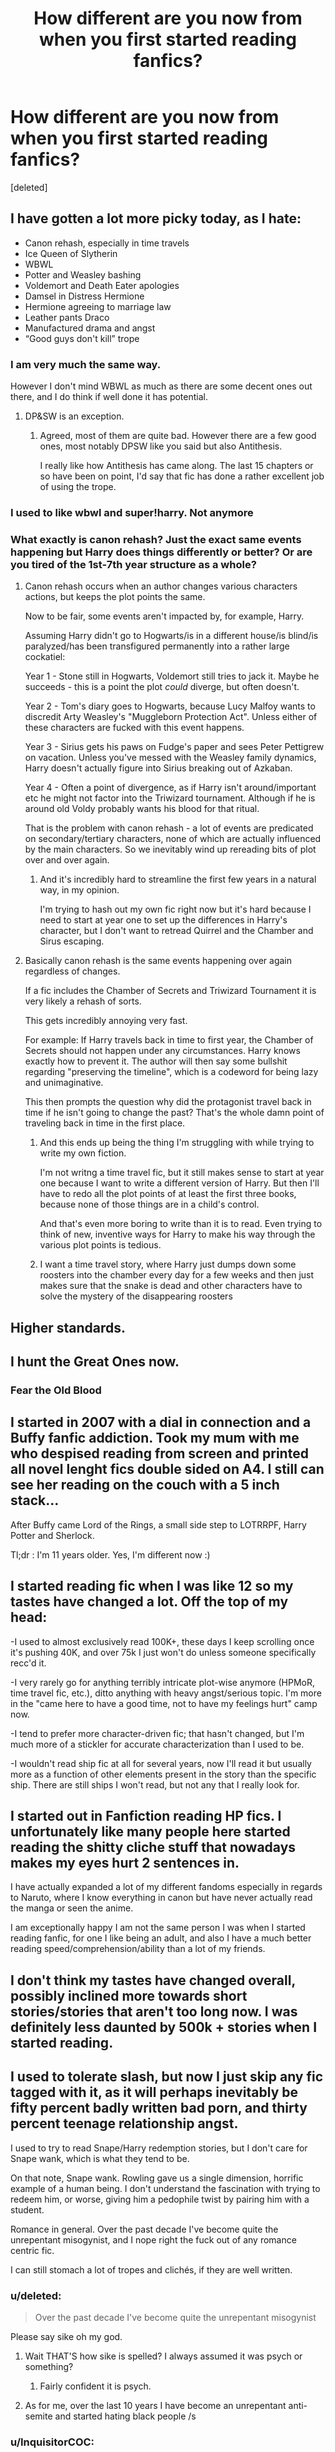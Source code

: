 #+TITLE: How different are you now from when you first started reading fanfics?

* How different are you now from when you first started reading fanfics?
:PROPERTIES:
:Score: 7
:DateUnix: 1533235454.0
:DateShort: 2018-Aug-02
:FlairText: Discussion
:END:
[deleted]


** I have gotten a lot more picky today, as I hate:

- Canon rehash, especially in time travels
- Ice Queen of Slytherin
- WBWL
- Potter and Weasley bashing
- Voldemort and Death Eater apologies
- Damsel in Distress Hermione
- Hermione agreeing to marriage law
- Leather pants Draco
- Manufactured drama and angst
- “Good guys don't kill” trope
:PROPERTIES:
:Author: InquisitorCOC
:Score: 20
:DateUnix: 1533239552.0
:DateShort: 2018-Aug-03
:END:

*** I am very much the same way.

However I don't mind WBWL as much as there are some decent ones out there, and I do think if well done it has potential.
:PROPERTIES:
:Author: moomoogoat
:Score: 6
:DateUnix: 1533241375.0
:DateShort: 2018-Aug-03
:END:

**** DP&SW is an exception.
:PROPERTIES:
:Author: InquisitorCOC
:Score: 1
:DateUnix: 1533244761.0
:DateShort: 2018-Aug-03
:END:

***** Agreed, most of them are quite bad. However there are a few good ones, most notably DPSW like you said but also Antithesis.

I really like how Antithesis has came along. The last 15 chapters or so have been on point, I'd say that fic has done a rather excellent job of using the trope.
:PROPERTIES:
:Author: moomoogoat
:Score: 3
:DateUnix: 1533245609.0
:DateShort: 2018-Aug-03
:END:


*** I used to like wbwl and super!harry. Not anymore
:PROPERTIES:
:Author: Lgamezp
:Score: 1
:DateUnix: 1533244772.0
:DateShort: 2018-Aug-03
:END:


*** What exactly is canon rehash? Just the exact same events happening but Harry does things differently or better? Or are you tired of the 1st-7th year structure as a whole?
:PROPERTIES:
:Score: 1
:DateUnix: 1533257001.0
:DateShort: 2018-Aug-03
:END:

**** Canon rehash occurs when an author changes various characters actions, but keeps the plot points the same.

Now to be fair, some events aren't impacted by, for example, Harry.

Assuming Harry didn't go to Hogwarts/is in a different house/is blind/is paralyzed/has been transfigured permanently into a rather large cockatiel:

Year 1 - Stone still in Hogwarts, Voldemort still tries to jack it. Maybe he succeeds - this is a point the plot /could/ diverge, but often doesn't.

Year 2 - Tom's diary goes to Hogwarts, because Lucy Malfoy wants to discredit Arty Weasley's "Muggleborn Protection Act". Unless either of these characters are fucked with this event happens.

Year 3 - Sirius gets his paws on Fudge's paper and sees Peter Pettigrew on vacation. Unless you've messed with the Weasley family dynamics, Harry doesn't actually figure into Sirius breaking out of Azkaban.

Year 4 - Often a point of divergence, as if Harry isn't around/important etc he might not factor into the Triwizard tournament. Although if he is around old Voldy probably wants his blood for that ritual.

That is the problem with canon rehash - a lot of events are predicated on secondary/tertiary characters, none of which are actually influenced by the main characters. So we inevitably wind up rereading bits of plot over and over again.
:PROPERTIES:
:Author: richardjreidii
:Score: 6
:DateUnix: 1533271132.0
:DateShort: 2018-Aug-03
:END:

***** And it's incredibly hard to streamline the first few years in a natural way, in my opinion.

I'm trying to hash out my own fic right now but it's hard because I need to start at year one to set up the differences in Harry's character, but I don't want to retread Quirrel and the Chamber and Sirus escaping.
:PROPERTIES:
:Score: 2
:DateUnix: 1533282075.0
:DateShort: 2018-Aug-03
:END:


**** Basically canon rehash is the same events happening over again regardless of changes.

If a fic includes the Chamber of Secrets and Triwizard Tournament it is very likely a rehash of sorts.

This gets incredibly annoying very fast.

For example: If Harry travels back in time to first year, the Chamber of Secrets should not happen under any circumstances. Harry knows exactly how to prevent it. The author will then say some bullshit regarding "preserving the timeline", which is a codeword for being lazy and unimaginative.

This then prompts the question why did the protagonist travel back in time if he isn't going to change the past? That's the whole damn point of traveling back in time in the first place.
:PROPERTIES:
:Author: moomoogoat
:Score: 5
:DateUnix: 1533263255.0
:DateShort: 2018-Aug-03
:END:

***** And this ends up being the thing I'm struggling with while trying to write my own fiction.

I'm not writng a time travel fic, but it still makes sense to start at year one because I want to write a different version of Harry. But then I'll have to redo all the plot points of at least the first three books, because none of those things are in a child's control.

And that's even more boring to write than it is to read. Even trying to think of new, inventive ways for Harry to make his way through the various plot points is tedious.
:PROPERTIES:
:Score: 3
:DateUnix: 1533281920.0
:DateShort: 2018-Aug-03
:END:


***** I want a time travel story, where Harry just dumps down some roosters into the chamber every day for a few weeks and then just makes sure that the snake is dead and other characters have to solve the mystery of the disappearing roosters
:PROPERTIES:
:Author: Schak_Raven
:Score: 3
:DateUnix: 1533291376.0
:DateShort: 2018-Aug-03
:END:


** Higher standards.
:PROPERTIES:
:Author: ForumWarrior
:Score: 8
:DateUnix: 1533258888.0
:DateShort: 2018-Aug-03
:END:


** I hunt the Great Ones now.
:PROPERTIES:
:Author: OilOnCanvasFF
:Score: 5
:DateUnix: 1533242285.0
:DateShort: 2018-Aug-03
:END:

*** Fear the Old Blood
:PROPERTIES:
:Author: MoleOfWar
:Score: 4
:DateUnix: 1533255914.0
:DateShort: 2018-Aug-03
:END:


** I started in 2007 with a dial in connection and a Buffy fanfic addiction. Took my mum with me who despised reading from screen and printed all novel lenght fics double sided on A4. I still can see her reading on the couch with a 5 inch stack...

After Buffy came Lord of the Rings, a small side step to LOTRRPF, Harry Potter and Sherlock.

Tl;dr : I'm 11 years older. Yes, I'm different now :)
:PROPERTIES:
:Author: Estherleonie
:Score: 2
:DateUnix: 1533294471.0
:DateShort: 2018-Aug-03
:END:


** I started reading fic when I was like 12 so my tastes have changed a lot. Off the top of my head:

-I used to almost exclusively read 100K+, these days I keep scrolling once it's pushing 40K, and over 75k I just won't do unless someone specifically recc'd it.

-I very rarely go for anything terribly intricate plot-wise anymore (HPMoR, time travel fic, etc.), ditto anything with heavy angst/serious topic. I'm more in the "came here to have a good time, not to have my feelings hurt" camp now.

-I tend to prefer more character-driven fic; that hasn't changed, but I'm much more of a stickler for accurate characterization than I used to be.

-I wouldn't read ship fic at all for several years, now I'll read it but usually more as a function of other elements present in the story than the specific ship. There are still ships I won't read, but not any that I really look for.
:PROPERTIES:
:Author: chasingeli
:Score: 2
:DateUnix: 1533357143.0
:DateShort: 2018-Aug-04
:END:


** I started out in Fanfiction reading HP fics. I unfortunately like many people here started reading the shitty cliche stuff that nowadays makes my eyes hurt 2 sentences in.

I have actually expanded a lot of my different fandoms especially in regards to Naruto, where I know everything in canon but have never actually read the manga or seen the anime.

I am exceptionally happy I am not the same person I was when I started reading fanfic, for one I like being an adult, and also I have a much better reading speed/comprehension/ability than a lot of my friends.
:PROPERTIES:
:Author: SiladhielLithvirax
:Score: 1
:DateUnix: 1533261570.0
:DateShort: 2018-Aug-03
:END:


** I don't think my tastes have changed overall, possibly inclined more towards short stories/stories that aren't too long now. I was definitely less daunted by 500k + stories when I started reading.
:PROPERTIES:
:Author: elizabnthe
:Score: 1
:DateUnix: 1533294899.0
:DateShort: 2018-Aug-03
:END:


** I used to tolerate slash, but now I just skip any fic tagged with it, as it will perhaps inevitably be fifty percent badly written bad porn, and thirty percent teenage relationship angst.

I used to try to read Snape/Harry redemption stories, but I don't care for Snape wank, which is what they tend to be.

On that note, Snape wank. Rowling gave us a single dimension, horrific example of a human being. I don't understand the fascination with trying to redeem him, or worse, giving him a pedophile twist by pairing him with a student.

Romance in general. Over the past decade I've become quite the unrepentant misogynist, and I nope right the fuck out of any romance centric fic.

I can still stomach a lot of tropes and clichés, if they are well written.
:PROPERTIES:
:Author: richardjreidii
:Score: -1
:DateUnix: 1533270491.0
:DateShort: 2018-Aug-03
:END:

*** u/deleted:
#+begin_quote
  Over the past decade I've become quite the unrepentant misogynist
#+end_quote

Please say sike oh my god.
:PROPERTIES:
:Score: 5
:DateUnix: 1533277693.0
:DateShort: 2018-Aug-03
:END:

**** Wait THAT'S how sike is spelled? I always assumed it was psych or something?
:PROPERTIES:
:Score: 4
:DateUnix: 1533282149.0
:DateShort: 2018-Aug-03
:END:

***** Fairly confident it is psych.
:PROPERTIES:
:Author: elizabnthe
:Score: 5
:DateUnix: 1533294994.0
:DateShort: 2018-Aug-03
:END:


**** As for me, over the last 10 years I have become an unrepentant anti-semite and started hating black people /s
:PROPERTIES:
:Author: natus92
:Score: 2
:DateUnix: 1533305063.0
:DateShort: 2018-Aug-03
:END:


*** u/InquisitorCOC:
#+begin_quote
  Romance in general. Over the past decade I've become quite the unrepentant misogynist, and I nope right the fuck out of any romance centric fic.
#+end_quote

I'm not sure misogynist and sexism have anything to do with not liking romance.

I don't like romance centric fics either, but I also enjoy BAFM female characters.
:PROPERTIES:
:Author: InquisitorCOC
:Score: 5
:DateUnix: 1533312904.0
:DateShort: 2018-Aug-03
:END:

**** My particular brand of misogyny manifests as utter disdain for romantic relationships, hence fics that focus on romance aren't palatable to me.
:PROPERTIES:
:Author: richardjreidii
:Score: -2
:DateUnix: 1533319771.0
:DateShort: 2018-Aug-03
:END:
